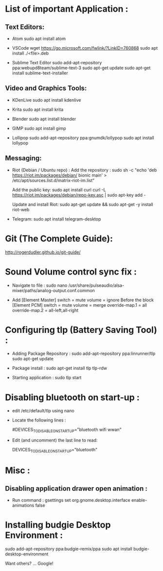 * List of important Application :
** Text Editors:

- Atom
  sudo apt install atom

- VSCode
  wget  https://go.microsoft.com/fwlink/?LinkID=760868
  sudo apt install ./<file>.deb

- Sublime Text Editor 
	sudo add-apt-repository ppa:webupd8team/sublime-text-3
	sudo apt-get update
	sudo apt-get install sublime-text-installer

** Video and Graphics Tools:

- KDenLive
  sudo apt install kdenlive

- Krita
  sudo apt install krita

- Blender
  sudo apt install blender

- GIMP
  sudo apt install gimp

- Lollipop
  sudo add-apt-repository ppa:gnumdk/lollypop
  sudo apt install lollypop

** Messaging:
- Riot (Debian / Ubuntu repo) :
  Add the repository : sudo sh -c "echo 'deb https://riot.im/packages/debian/ bionic main' > /etc/apt/sources.list.d/matrix-riot-im.list"

  Add the public key:
  sudo apt install curl 
	curl -L https://riot.im/packages/debian/repo-key.asc | sudo apt-key add -
  
  Update and install Riot:
	sudo apt-get update && sudo apt-get -y install riot-web

- Telegram:
  sudo apt install telegram-desktop


* Git (The Complete Guide): 
  http://rogerdudler.github.io/git-guide/

* Sound Volume control sync fix :
- Navigate to file  :
  sudo nano /usr/share/pulseaudio/alsa-mixer/paths/analog-output.conf.common


- Add
  [Element Master]
  switch = mute
  volume = ignore
  Before the block
  [Element PCM]
  switch = mute
  volume = merge
  override-map.1 = all
  override-map.2 = all-left,all-right

* Configuring tlp (Battery Saving Tool) :
- Adding Package Repository :
  sudo add-apt-repository ppa:linrunner/tlp
  sudo apt-get update
  
- Package install :
  sudo apt-get install tlp tlp-rdw
  
- Starting application :
  sudo tlp start

* Disabling bluetooth on start-up : 

- edit /etc/default/tlp using nano
  
- Locate the following lines : 

  # Radio devices to disable on startup: bluetooth, wifi, wwan.
  # Separate multiple devices with spaces.
  #DEVICES_TO_DISABLE_ON_STARTUP="bluetooth wifi wwan"

- Edit (and uncomment) the last line to read:

  DEVICES_TO_DISABLE_ON_STARTUP="bluetooth"

* Misc :
** Disabling application drawer open animation : 
-  Run command : gsettings set org.gnome.desktop.interface enable-animations false


* Installing budgie Desktop Environment : 
  sudo add-apt-repository ppa:budgie-remix/ppa
  sudo apt install budgie-desktop-environment
**** Want others? … Google!
